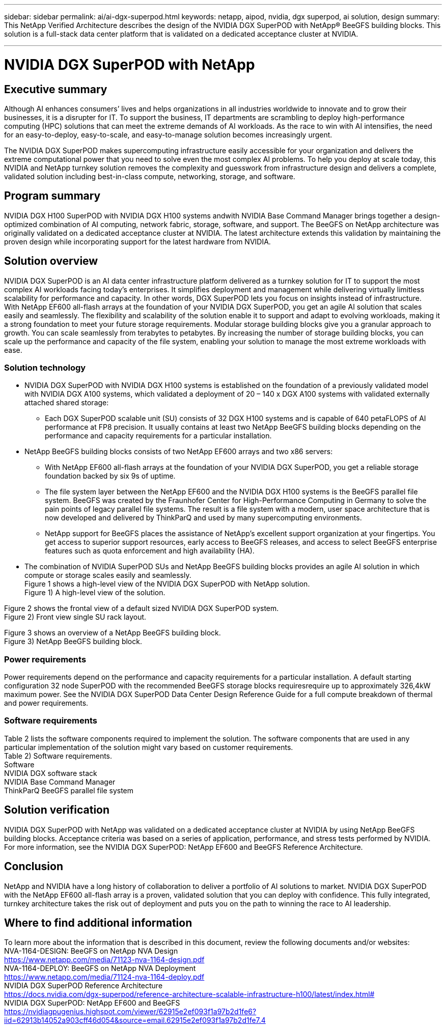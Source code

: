 ---
sidebar: sidebar
permalink: ai/ai-dgx-superpod.html
keywords: netapp, aipod, nvidia, dgx superpod, ai solution, design
summary: This NetApp Verified Architecture describes the design of the NVIDIA DGX SuperPOD with NetApp® BeeGFS building blocks. This solution is a full-stack data center platform that is validated on a dedicated acceptance cluster at NVIDIA.

---
= NVIDIA DGX SuperPOD with NetApp
//NetApp AI POD with NVIDIA DGX SuperPOD
:hardbreaks:
:nofooter:
:icons: font
:linkattrs:
:imagesdir: ./../media/

== Executive summary

Although AI enhances consumers’ lives and helps organizations in all industries worldwide to innovate and to grow their businesses, it is a disrupter for IT. To support the business, IT departments are scrambling to deploy high-performance computing (HPC) solutions that can meet the extreme demands of AI workloads. As the race to win with AI intensifies, the need for an easy-to-deploy, easy-to-scale, and easy-to-manage solution becomes increasingly urgent. 

The NVIDIA DGX SuperPOD makes supercomputing infrastructure easily accessible for your organization and delivers the extreme computational power that you need to solve even the most complex AI problems. To help you deploy at scale today, this NVIDIA and NetApp turnkey solution removes the complexity and guesswork from infrastructure design and delivers a complete, validated solution including best-in-class compute, networking, storage, and software. 

== Program summary 

NVIDIA DGX H100 SuperPOD with NVIDIA DGX H100 systems andwith NVIDIA Base Command Manager brings together a design-optimized combination of AI computing, network fabric, storage, software, and support. The BeeGFS on NetApp architecture was originally validated on a dedicated acceptance cluster at NVIDIA. The latest architecture extends this validation by maintaining the proven design while incorporating support for the latest hardware from NVIDIA.

== Solution overview

NVIDIA DGX SuperPOD is an AI data center infrastructure platform delivered as a turnkey solution for IT to support the most complex AI workloads facing today’s enterprises. It simplifies deployment and management while delivering virtually limitless scalability for performance and capacity. In other words, DGX SuperPOD lets you focus on insights instead of infrastructure.
With NetApp EF600 all-flash arrays at the foundation of your NVIDIA DGX SuperPOD, you get an agile AI solution that scales easily and seamlessly. The flexibility and scalability of the solution enable it to support and adapt to evolving workloads, making it a strong foundation to meet your future storage requirements. Modular storage building blocks give you a granular approach to growth. You can scale seamlessly from terabytes to petabytes. By increasing the number of storage building blocks, you can scale up the performance and capacity of the file system, enabling your solution to manage the most extreme workloads with ease. 

=== Solution technology

* NVIDIA DGX SuperPOD with NVIDIA DGX H100 systems is established on the foundation of a previously validated model with NVIDIA DGX A100 systems, which validated a deployment of 20 – 140 x DGX A100 systems with validated externally attached shared storage:
** Each DGX SuperPOD scalable unit (SU) consists of 32 DGX H100 systems and is capable of 640 petaFLOPS of AI performance at FP8 precision. It usually contains at least two NetApp BeeGFS building blocks depending on the performance and capacity requirements for a particular installation.

* NetApp BeeGFS building blocks consists of two NetApp EF600 arrays and two x86 servers:
** With NetApp EF600 all-flash arrays at the foundation of your NVIDIA DGX SuperPOD, you get a reliable storage foundation backed by six 9s of uptime. 
** The file system layer between the NetApp EF600 and the NVIDIA DGX H100 systems is the BeeGFS parallel file system. BeeGFS was created by the Fraunhofer Center for High-Performance Computing in Germany to solve the pain points of legacy parallel file systems. The result is a file system with a modern, user space architecture that is now developed and delivered by ThinkParQ and used by many supercomputing environments. 
** NetApp support for BeeGFS places the assistance of NetApp’s excellent support organization at your fingertips. You get access to superior support resources, early access to BeeGFS releases, and access to select BeeGFS enterprise features such as quota enforcement and high availability (HA).
* The combination of NVIDIA SuperPOD SUs and NetApp BeeGFS building blocks provides an agile AI solution in which compute or storage scales easily and seamlessly.
Figure 1 shows a high-level view of the NVIDIA DGX SuperPOD with NetApp solution.
Figure 1) A high-level view of the solution.

Figure 2 shows the frontal view of a default sized NVIDIA DGX SuperPOD system.
Figure 2) Front view single SU rack layout.
 
Figure 3 shows an overview of a NetApp BeeGFS building block.
Figure 3) NetApp BeeGFS building block.

=== Power requirements
Power requirements depend on the performance and capacity requirements for a particular installation. A default starting configuration 32 node SuperPOD with the recommended BeeGFS storage blocks requiresrequire up to approximately 326,4kW maximum power. See the NVIDIA DGX SuperPOD Data Center Design Reference Guide for a full compute breakdown of thermal and power requirements. 

=== Software requirements
Table 2 lists the software components required to implement the solution. The software components that are used in any particular implementation of the solution might vary based on customer requirements.
Table 2) Software requirements.
Software
NVIDIA DGX software stack
NVIDIA Base Command Manager
ThinkParQ BeeGFS parallel file system

== Solution verification

NVIDIA DGX SuperPOD with NetApp was validated on a dedicated acceptance cluster at NVIDIA by using NetApp BeeGFS building blocks. Acceptance criteria was based on a series of application, performance, and stress tests performed by NVIDIA. For more information, see the NVIDIA DGX SuperPOD: NetApp EF600 and BeeGFS Reference Architecture.

== Conclusion
NetApp and NVIDIA have a long history of collaboration to deliver a portfolio of AI solutions to market. NVIDIA DGX SuperPOD with the NetApp EF600 all-flash array is a proven, validated solution that you can deploy with confidence. This fully integrated, turnkey architecture takes the risk out of deployment and puts you on the path to winning the race to AI leadership. 

== Where to find additional information
To learn more about the information that is described in this document, review the following documents and/or websites:
NVA-1164-DESIGN: BeeGFS on NetApp NVA Design
https://www.netapp.com/media/71123-nva-1164-design.pdf
NVA-1164-DEPLOY: BeeGFS on NetApp NVA Deployment
https://www.netapp.com/media/71124-nva-1164-deploy.pdf
NVIDIA DGX SuperPOD Reference Architecture
https://docs.nvidia.com/dgx-superpod/reference-architecture-scalable-infrastructure-h100/latest/index.html#
NVIDIA DGX SuperPOD: NetApp EF600 and BeeGFS
https://nvidiagpugenius.highspot.com/viewer/62915e2ef093f1a97b2d1fe6?iid=62913b14052a903cff46d054&source=email.62915e2ef093f1a97b2d1fe7.4

